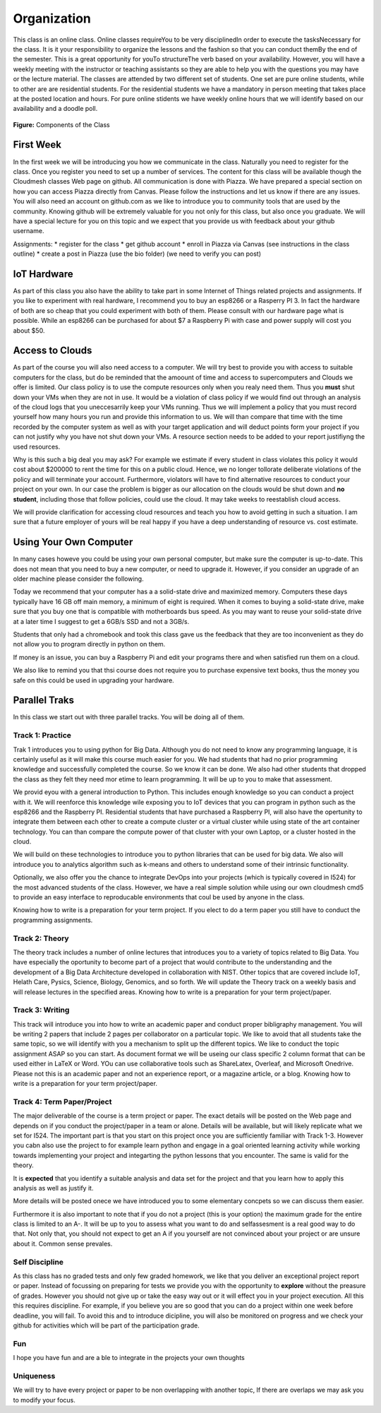 Organization
============

This class is an online class. Online classes requireYou to be very disciplinedIn order to execute the tasksNecessary for the class. It is it your responsibility to organize the lessons and the fashion so that you can conduct themBy the end of the semester. This is a great opportunity for youTo structureThe verb based on your availability. However, you will have a weekly meeting with the instructor or teaching assistants so they are able to help you with the questions you may have or the lecture material. The classes are attended by two different set of students. One set are pure online students, while to other are are residential students. For the residential students we have a mandatory in person meeting that takes place at the posted location and hours.  For pure online stidents we have weekly online hours that we will identify based on our availability and a doodle poll.

.. figure:: ../../images/i523-overview.png
   :alt: Overview
   
**Figure:** Components of the Class 

First Week
----------

In the first week we will be introducing you how we communicate in the class. Naturally you need to  register for the class. Once you register you need to set up a number of services. The content for this class will be available though the Cloudmesh classes Web page on github. All communication is done with Piazza. We have prepared a special section on how you can access Piazza directly from Canvas. Please follow the instructions and let us know if there are any issues.
You will also need an account on github.com as we like to introduce you to community tools that are used by the community. Knowing github will be extremely valuable for you not only for this class, but also once you graduate. We will have a special lecture for you on this topic and we expect that you provide us with feedback about your github username.

Assignments:
* register for the class
* get github account
* enroll in Piazza via Canvas (see instructions in the class outline)
* create a post in Piazza (use the bio folder) (we need to verify you can post)

IoT Hardware
------------

As part of this class you also have the ability to take part in some Internet of Things  related projects and assignments. If you like to experiment with real hardware, I recommend you to buy an esp8266 or a Rasperry PI 3. In fact the hardware of both are so cheap that you could experiment with both of them. Please consult with our hardware page what is possible. While an esp8266 can be purchased for about $7 a Raspberry Pi with case and power supply will cost you about $50.

Access to Clouds
----------------

As part of the course you will also need access to a computer. We will try best to provide you with access to suitable computers for the class, but do be reminded that the amoount of time and access to supercomputers and Clouds we offer is limited. Our class policy is to use the compute resources only when you realy need them. Thus you **must** shut down your VMs when they are not in use. It would be a violation of class policy if we would find out through an analysis of the cloud logs that you uneccesarrily keep your VMs running. Thus we will implement a policy that you must record yourself how many hours you run and provide this information to us. We will than compare that time with the time recorded by the computer system as well as with your target application and will deduct points form your project if you can not justify why you have not shut down your VMs. A resource section needs to be added to your report justifiyng the used resources.

Why is this such a big deal you may ask? For example we estimate if every student in class violates this policy it would cost about $200000 to rent the time for this on a public cloud. Hence, we no longer tollorate deliberate violations of the policy and will terminate your account. Furthermore, violators will have to find alternative resources to conduct your project on your own. In our case the problem is bigger as our allocation on the clouds would be shut down and **no student**, including those that follow policies, could use the cloud. It may take weeks to reestablish cloud access. 

We will provide clarification for accessing cloud resources and teach you how to avoid getting in such a situation. I am sure that a future employer of yours will be real happy if you have a deep understanding of resource vs. cost estimate.

Using Your Own Computer
-----------------------

In many cases howeve you could be using your own personal computer, but make sure the computer is up-to-date. This does not mean that you need to buy a new computer, or need to upgrade it. However, if you consider an upgrade of an older machine please consider the following.

Today we recommend that your computer has a a solid-state drive and maximized memory. Computers these days typically have 16 GB off main memory, a minimum of eight is required. When it comes to buying a solid-state drive, make sure that you buy one that is compatible with motherboards bus speed. As you may want to reuse your solid-state drive at a later time I suggest to get a 6GB/s SSD and not a 3GB/s.

Students that only had a chromebook and took this class gave us the feedback that they are too inconvenient as they do not allow you to program directly in python on them.

If money is an issue, you can buy a Raspberry Pi and edit your programs there and when satisfied run them on a cloud.

We also like to remind you that thsi course does not require you to purchase expensive text books, thus the money you safe on this could be used in upgrading your hardware.

Parallel Traks
--------------

In this class we start out with three parallel tracks. You will be doing all of them.

Track 1: Practice
^^^^^^^^^^^^^^^^^

Trak 1 introduces you to using python for Big Data. Although you do not need to know any programming language, it is certainly useful as it will make this course much easier for you. We had students that had no prior programming knowledge and successfully completed the course. So we know it can be done. We also had other students that dropped the class as they felt they need mor etime to learn programming. It will be up to you to make that assessment.
  
We provid eyou with a general introduction to Python. This includes enough knowledge so you can conduct a project with it. We will reenforce this knowledge wile exposing you to IoT devices that you can program in python such as the esp8266 and the Raspberry PI. Residential students that have purchased a Raspberry PI, will also have the opertunity to integrate them between each other to create a compute cluster or a virtual cluster while using state of the art container technology. You can than compare the compute power of that cluster with your own Laptop, or a cluster hosted in the cloud.

We will build on these technologies to introduce you to python libraries that can be used for big data. We also will introduce you to analytics algorithm such as k-means and others to understand some of their intrinsic functionality.

Optionally, we also offer you the chance to integrate DevOps into your projects (which is typically covered in I524) for the most advanced students of the class. However, we have a real simple solution while using our own cloudmesh cmd5 to provide an easy interface to reproducable environments that coul be used by anyone in the class.

Knowing how to write is a preparation for your term project. If you elect to do a term paper you still have to conduct the programming assignments.

Track 2: Theory
^^^^^^^^^^^^^^^

The theory track includes a number of online lectures that introduces you to a variety of topics related to Big Data. You have especially the oportunity to become part of a project that would contribute to the understanding and the development of a Big Data Architecture developed in collaboration with NIST. Other topics that are covered include IoT, Helath Care, Pysics, Science, Biology, Genomics, and so forth. We will update the Theory track on a weekly basis and will release lectures in the specified areas. Knowing how to write is a preparation for your term project/paper.

Track 3: Writing
^^^^^^^^^^^^^^^^

This track will introduce you into how to write an academic paper and conduct proper bibligraphy management.
You will be writing 2 papers that include 2 pages per collaborator on a particular topic. We like to avoid that all students take the same topic, so we will identify with you a mechanism to split up the different topics. We like to conduct the topic assignment ASAP so you can start. As document format we will be useing our class specific 2 column format that can be used either in LaTeX or Word. YOu can use collaborative tools such as ShareLatex, Overleaf, and Microsoft Onedrive. Please not this is an academic paper and not an experience report, or a magazine article, or a blog. Knowing how to write is a preparation for your term project/paper.


Track 4: Term Paper/Project
^^^^^^^^^^^^^^^^^^^^^^^^^

The major deliverable of the course is a term project or paper. The exact details will be posted on the Web page and depends on if you conduct the project/paper in a team or alone. Details will be available, but will likely replicate what we set for I524. The important part is that you start on this project once you are sufficiently familiar with Track 1-3. However you cabn also use the project to for example learn python and engage in a goal oriented learning activity while working towards implementing your project and integarting the python lessons that you encounter. The same is valid for the theory.

It is **expected** that you identify a suitable analysis and data set for the project and that you learn how to apply this analysis as well as justify it.

More details will be posted onece we have introduced you to some elementary concpets so we can discuss them easier.

Furthermore it is also important to note that if you do not a project (this is your option) the maximum grade for the entire class is limited to an A-. It will be up to you to assess what you want to do and selfassesment is a real good way to do that. Not only that, you should not expect to get an A if you yourself are not convinced about your project or are unsure about it. Common sense prevales.

Self Discipline
^^^^^^^^^^^^^
As this class has no graded tests and only few graded homework, we like that you deliver an exceptional project report or paper. Instead of focussing on preparing for tests we provide you with the opportunity to **explore** without the preasure of grades. However you should not give up or take the easy way out or it will effect you in your project execution. All this this requires discipline. For example, if you believe you are so good that you can do a project within one week before deadline, you will fail. To avoid this and to introduce dicipline, you will also be monitored on progress and we check your github for activities which will be part of the participation grade.

Fun
^^^
I hope you have fun and are a ble to integrate in the projects your own thoughts

Uniqueness
^^^^^^^^^^
We will try to have every project or paper to be non overlapping with another topic, If there are overlaps we may ask you to modify your focus.





